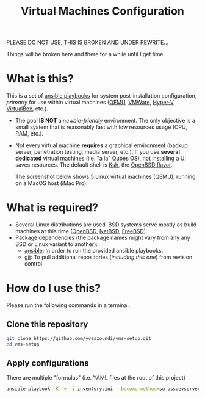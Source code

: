 #+TITLE: Virtual Machines Configuration

PLEASE DO NOT USE, THIS IS BROKEN AND UNDER REWRITE...

Things will be broken here and there for a while until I get time.

* What is this?

This is a set of [[https://docs.ansible.com/ansible/latest/index.html][ansible playbooks]] for system post-installation configuration, /primarly/ for use within virtual machines ([[https://www.qemu.org/][QEMU]], [[https://www.vmware.com/products/workstation-player.html][VMWare]], [[https://docs.microsoft.com/en-us/virtualization/hyper-v-on-windows/about/][Hyper-V]], [[https://www.virtualbox.org/][VirtualBox]], etc.).
- The goal *IS NOT* a /newbie-friendly/ environment. The only objective is a small system that is reasonably fast with low resources usage (CPU, RAM, etc.).
- Not every virtual machine *requires* a graphical environment (backup server, penetration testing, media server, etc.). If you use *several* *dedicated* virtual machines (i.e. "a la" [[https://www.qubes-os.org/intro/][Qubes OS]]), not installing a UI saves resources. The default shell is [[https://en.wikipedia.org/wiki/KornShell][Ksh]], the [[https://man.openbsd.org/ksh.1][OpenBSD flavor]].

  The screenshot below shows 5 Linux virtual machines (QEMU), running on a MacOS host (iMac Pro).
  [[./images/vms-setup.png]]

* What is required?

- Several Linux distributions are used. BSD systems serve mostly as build machines at this time ([[https://www.openbsd.org/][OpenBSD]], [[https://netbsd.org/][NetBSD]], [[https://www.freebsd.org/][FreeBSD]]).
- Package dependencies (the package names might vary from any any BSD or Linux variant to another):
  - [[https://en.wikipedia.org/wiki/Ansible_(software)][ansible]]: In order to run the provided ansible playbooks.
  - [[https://en.wikipedia.org/wiki/Git][git]]: To pull additional repositories (/including this one/) from revision control.

* How do I use this?

Please run the following commands in a terminal.

** Clone this repository

#+begin_src sh
   git clone https://github.com/yveszoundi/vms-setup.git
   cd vms-setup
#+end_src

** Apply configurations

There are multiple "formulas" (i.e. YAML files at the root of this project)

#+begin_src sh
 ansible-playbook -K -v -i inventory.ini --become-method=su ossdevservers.yml
#+end_src

